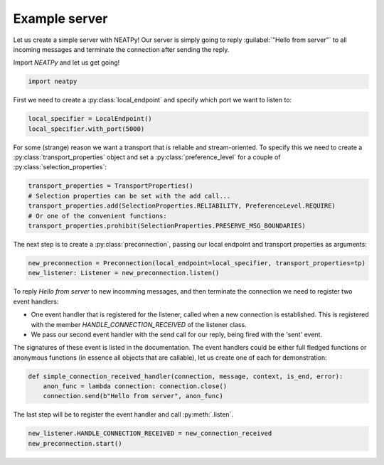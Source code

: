 ****************
Example server
****************

Let us create a simple server with NEATPy! Our server is simply going to reply :guilabel:`"Hello from server"` to all
incoming messages and terminate the connection after sending the reply.

Import *NEATPy* and let us get going!

.. code-block:: python

    import neatpy


First we need to create a :py:class:`local_endpoint` and specify which port we want to listen to:

.. code-block:: python

    local_specifier = LocalEndpoint()
    local_specifier.with_port(5000)

For some (strange) reason we want a transport that is reliable and stream-oriented.
To specify this we need to create a :py:class:`transport_properties` object and set a :py:class:`preference_level` for a couple of :py:class:`selection_properties`:

.. code-block:: python

    transport_properties = TransportProperties()
    # Selection properties can be set with the add call...
    transport_properties.add(SelectionProperties.RELIABILITY, PreferenceLevel.REQUIRE)
    # Or one of the convenient functions:
    transport_properties.prohibit(SelectionProperties.PRESERVE_MSG_BOUNDARIES)


The next step is to create a :py:class:`preconnection`, passing our local endpoint and transport properties as arguments:

.. code-block:: python

    new_preconnection = Preconnection(local_endpoint=local_specifier, transport_properties=tp)
    new_listener: Listener = new_preconnection.listen()


To reply `Hello from server` to new incomming messages, and then terminate the connection we need to register two event handlers:

- One event handler that is registered for the listener, called when a new connection is established. This is registered with the member `HANDLE_CONNECTION_RECEIVED` of the listener class.

- We pass our second event handler with the send call for our reply, being fired with the 'sent' event.

The signatures of these event is listed in the documentation. The event handlers could be either full fledged
functions or anonymous functions (in essence all objects that are callable), let us create one of each for demonstration:

.. code-block:: python

    def simple_connection_received_handler(connection, message, context, is_end, error):
        anon_func = lambda connection: connection.close()
        connection.send(b"Hello from server", anon_func)

The last step will be to register the event handler and call :py:meth:`.listen`.

.. code-block:: python

    new_listener.HANDLE_CONNECTION_RECEIVED = new_connection_received
    new_preconnection.start()















